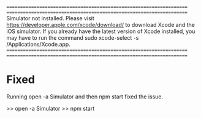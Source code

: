 

====================================================================
====================================================================
Simulator not installed. Please visit https://developer.apple.com/xcode/download/ to download Xcode and the iOS simulator. 
If you already have the latest version of Xcode installed, you may have to run the command sudo xcode-select -s /Applications/Xcode.app.
====================================================================
====================================================================


* Fixed
  Running open -a Simulator and then npm start fixed the issue.

  >> open -a Simulator 
  >> npm start
 



